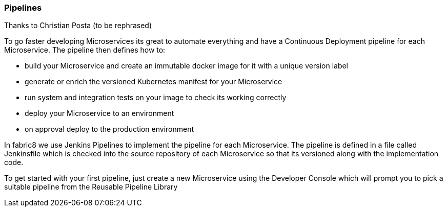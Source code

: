 === Pipelines

Thanks to Christian Posta (to be rephrased)

To go faster developing Microservices its great to automate everything and have a Continuous Deployment pipeline for each Microservice. The pipeline then defines how to:

* build your Microservice and create an immutable docker image for it with a unique version label
* generate or enrich the versioned Kubernetes manifest for your Microservice
* run system and integration tests on your image to check its working correctly
* deploy your Microservice to an environment
* on approval deploy to the production environment

In fabric8 we use Jenkins Pipelines to implement the pipeline for each Microservice. The pipeline is defined in a file called Jenkinsfile which is checked into the source repository of each Microservice so that its versioned along with the implementation code.

To get started with your first pipeline, just create a new Microservice using the Developer Console which will prompt you to pick a suitable pipeline from the Reusable Pipeline Library